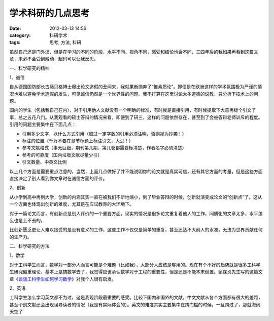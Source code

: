 学术科研的几点思考
#########
:date: 2012-03-13 14:56
:category: 科研学术
:tags: 思考, 方法, 科研

虽然自己还是门外汉，但是在学习的不同的阶段，水平不同、视角不同，感受和结论也会不同，三四年后的我如果再看到这篇文章，未必不会受到触动，起码可以让我反思。

一、科学研究的精神

1、诚信

自从德国国防部长古藤贝格博士爆出论文造假的丑闻来，我就果断抛弃了“惟素质论”。即便是在欧洲这样的学术氛围极为严谨的情况也难以避免学术造假的发生，可见诚信仍然是一个世界性的问题。我不打算在这里讨论太多道德的说教，只分析下技术上的问题。

国内的学生（包括我自己在内），对于引用他人文献没有一个明确的标准，有时候是直接引用，有时候提取下大意再标个引文了事，总之五花八门。从我观看的硕士答辩的情况来看，即便到了研三，这样的问题依然存在，甚至到了会被答辩老师训斥的程度。引用的问题主要集中在下面几点：

-  引用多少文字，以什么方式引用（超过一定字数的引用必须注明，否则视为抄袭！）
-  标注的位置（千万不要在章节标题上标注引文，大忌！）
-  参考文献格式（事无巨细，期刊第几期、第几卷都需要标清楚，作者名字必须清楚）
-  参考的可靠度（国内垃圾文献尽量少引）
-  引文数量、中英文比例

以上几个方面是需要重点注意的，当然，上面几点做好了并不能说明你的论文就是真实可信，还有其它方面的考量。但是这些方面直接决定了别人看到你文章时在诚信方面的评价。

2、创新

从小学到高中再到大学，创新的内涵其实一直在被我们不断地缩小，到了毕业答辩的时候，创新就演变成论文的“创新点“了。这从一个方面也体现出创新的难度，尤其是在应试教育的大环境下。

对于一篇论文而言，有创新点是别人评价的一个重要方面。现实的情况是很多论文重复着他人的工作，同质化的文章太多，水平怎么也是上不去的。

比创新匮乏更让人难以接受的是没有意义的工作，这些工作不仅仅是简单的重复，甚至还达不大前人的水准，无法为世界贡献任何的生产力。

二、科学研究的方法

1、数学

对于工科学生而言，数学对一部分人而言可能是个难题（比如我），大部分人应该是够用的。现在有个不好的趋势就是很多工科学生研究偏重理论，基本上是搞数学去了，我觉得应该承认数学对于工程的重要性，但是还是不能本末倒置。邹谋炎先生写的这篇文章《\ `谈谈工科学生如何学习数学`_\ 》对我个人很有启发。

2、英语

工科学生怎么学习英文都不为过，这是我现阶段最重要的感受。比较下国内和国外的文献，中文文献从各个方面都有很大的差距，甚至个别文献还会出现误导读者的情况（我是有实际体会的）。英文的难度其实主要集中在跨门槛的时候，一旦跨过了，那就海阔天空了

.. raw:: html

   </p>

.. _谈谈工科学生如何学习数学: http://ishare.iask.sina.com.cn/f/20591744.html
